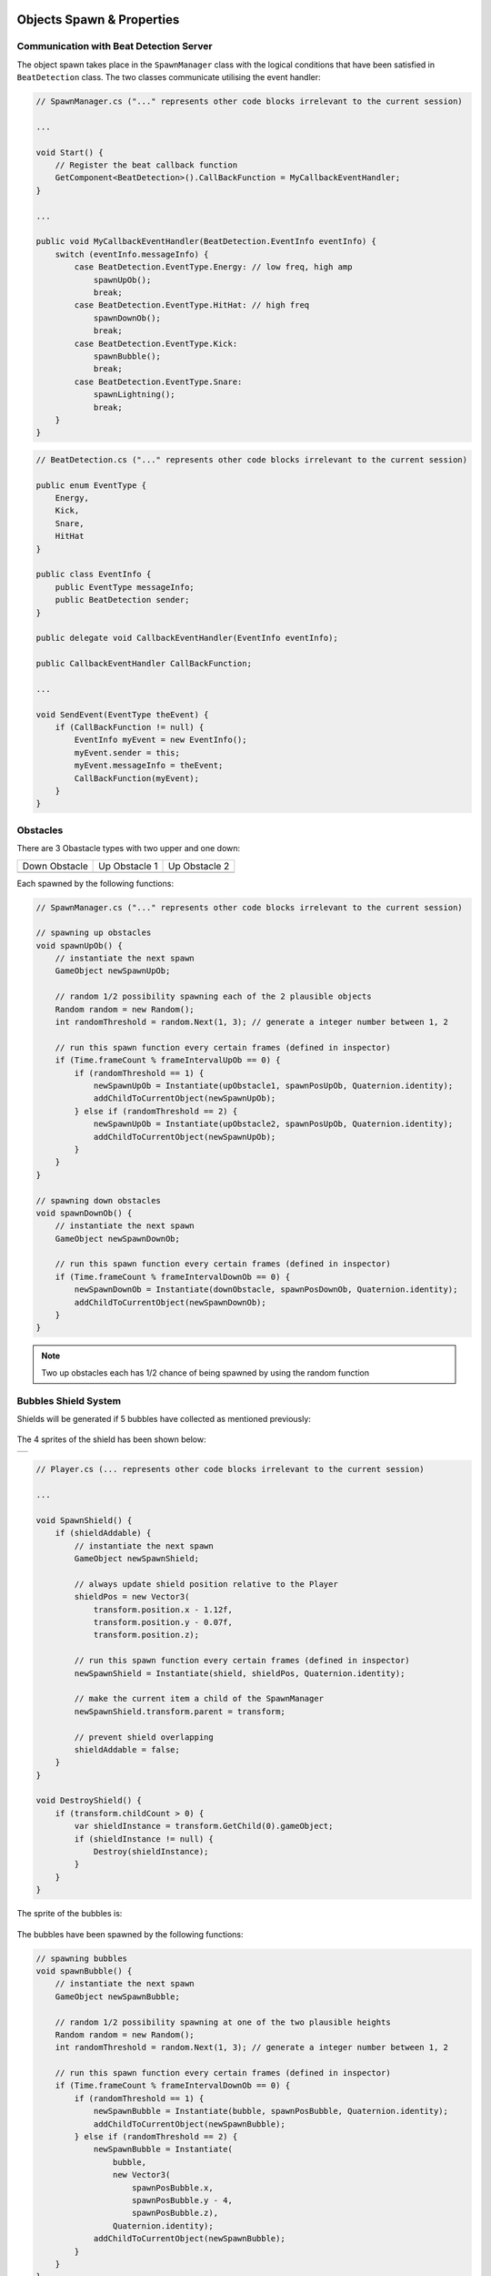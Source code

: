 .. figure:: ../_static/index/Cover.jpg
    :align: center

Objects Spawn & Properties
==========================

Communication with Beat Detection Server
----------------------------------------

The object spawn takes place in the ``SpawnManager`` class with the logical conditions that have been satisfied in ``BeatDetection`` class. The two classes communicate utilising the event handler:

.. code-block:: C#

    // SpawnManager.cs ("..." represents other code blocks irrelevant to the current session)

    ...

    void Start() {
        // Register the beat callback function
        GetComponent<BeatDetection>().CallBackFunction = MyCallbackEventHandler;
    }

    ...

    public void MyCallbackEventHandler(BeatDetection.EventInfo eventInfo) {
        switch (eventInfo.messageInfo) {
            case BeatDetection.EventType.Energy: // low freq, high amp
                spawnUpOb();
                break;
            case BeatDetection.EventType.HitHat: // high freq
                spawnDownOb();
                break;
            case BeatDetection.EventType.Kick:
                spawnBubble();
                break;
            case BeatDetection.EventType.Snare:
                spawnLightning();
                break;
        }
    }

.. code-block:: C#

    // BeatDetection.cs ("..." represents other code blocks irrelevant to the current session)

    public enum EventType {
        Energy,
        Kick,
        Snare,
        HitHat
    }

    public class EventInfo {
        public EventType messageInfo;
        public BeatDetection sender;
    }

    public delegate void CallbackEventHandler(EventInfo eventInfo);

    public CallbackEventHandler CallBackFunction;

    ...

    void SendEvent(EventType theEvent) {
        if (CallBackFunction != null) {
            EventInfo myEvent = new EventInfo();
            myEvent.sender = this;
            myEvent.messageInfo = theEvent;
            CallBackFunction(myEvent);
        }
    }

Obstacles
---------

There are 3 Obastacle types with two upper and one down:

.. |down_ob| image:: ../_static/graphic_design/obstacles/DownObstacle.png
    :align: middle

.. |up_ob1| image:: ../_static/graphic_design/obstacles/UpObstacle1.png
    :align: middle

.. |up_ob2| image:: ../_static/graphic_design/obstacles/UpObstacle2.png
    :align: middle

+---------------+---------------+---------------+
| Down Obstacle | Up Obstacle 1 | Up Obstacle 2 |
+---------------+---------------+---------------+
| |down_ob|     | |up_ob1|      | |up_ob2|      |
+---------------+---------------+---------------+

Each spawned by the following functions:

.. code-block:: C#

    // SpawnManager.cs ("..." represents other code blocks irrelevant to the current session)

    // spawning up obstacles
    void spawnUpOb() {
        // instantiate the next spawn
        GameObject newSpawnUpOb;

        // random 1/2 possibility spawning each of the 2 plausible objects
        Random random = new Random();
        int randomThreshold = random.Next(1, 3); // generate a integer number between 1, 2

        // run this spawn function every certain frames (defined in inspector)
        if (Time.frameCount % frameIntervalUpOb == 0) {
            if (randomThreshold == 1) {
                newSpawnUpOb = Instantiate(upObstacle1, spawnPosUpOb, Quaternion.identity);
                addChildToCurrentObject(newSpawnUpOb);
            } else if (randomThreshold == 2) {
                newSpawnUpOb = Instantiate(upObstacle2, spawnPosUpOb, Quaternion.identity);
                addChildToCurrentObject(newSpawnUpOb);
            }
        }
    }

    // spawning down obstacles
    void spawnDownOb() {
        // instantiate the next spawn
        GameObject newSpawnDownOb;

        // run this spawn function every certain frames (defined in inspector)
        if (Time.frameCount % frameIntervalDownOb == 0) {
            newSpawnDownOb = Instantiate(downObstacle, spawnPosDownOb, Quaternion.identity);
            addChildToCurrentObject(newSpawnDownOb);
        }
    }

.. note:: Two up obstacles each has 1/2 chance of being spawned by using the random function

Bubbles Shield System
---------------------

Shields will be generated if 5 bubbles have collected as mentioned previously:

.. figure:: ../_static/index/shield_feature.jpg
    :align: center

The 4 sprites of the shield has been shown below:

.. |shield1| image:: ../_static/graphic_design/shields/Shield1.png
    :align: middle
    :scale: 7%

.. |shield2| image:: ../_static/graphic_design/shields/Shield2.png
    :align: middle
    :scale: 7%

.. |shield3| image:: ../_static/graphic_design/shields/Shield3.png
    :align: middle
    :scale: 7%

.. |shield4| image:: ../_static/graphic_design/shields/Shield4.png
    :align: middle
    :scale: 7%

+-----------------------------------------+
| |shield1| |shield2| |shield3| |shield4| |
+-----------------------------------------+

.. code-block:: C#

    // Player.cs (... represents other code blocks irrelevant to the current session)

    ...

    void SpawnShield() {
        if (shieldAddable) {
            // instantiate the next spawn
            GameObject newSpawnShield;

            // always update shield position relative to the Player
            shieldPos = new Vector3(
                transform.position.x - 1.12f,
                transform.position.y - 0.07f,
                transform.position.z);

            // run this spawn function every certain frames (defined in inspector)
            newSpawnShield = Instantiate(shield, shieldPos, Quaternion.identity);

            // make the current item a child of the SpawnManager
            newSpawnShield.transform.parent = transform;

            // prevent shield overlapping
            shieldAddable = false;
        }
    }

    void DestroyShield() {
        if (transform.childCount > 0) {
            var shieldInstance = transform.GetChild(0).gameObject;
            if (shieldInstance != null) {
                Destroy(shieldInstance);
            }
        }
    }

The sprite of the bubbles is:

.. figure:: ../_static/graphic_design/Bubble.png
    :align: center
    :scale: 20% 

The bubbles have been spawned by the following functions:

.. code-block:: C#

    // spawning bubbles
    void spawnBubble() {
        // instantiate the next spawn
        GameObject newSpawnBubble;

        // random 1/2 possibility spawning at one of the two plausible heights
        Random random = new Random();
        int randomThreshold = random.Next(1, 3); // generate a integer number between 1, 2

        // run this spawn function every certain frames (defined in inspector)
        if (Time.frameCount % frameIntervalDownOb == 0) {
            if (randomThreshold == 1) {
                newSpawnBubble = Instantiate(bubble, spawnPosBubble, Quaternion.identity);
                addChildToCurrentObject(newSpawnBubble);
            } else if (randomThreshold == 2) {
                newSpawnBubble = Instantiate(
                    bubble, 
                    new Vector3(
                        spawnPosBubble.x, 
                        spawnPosBubble.y - 4, 
                        spawnPosBubble.z), 
                    Quaternion.identity);
                addChildToCurrentObject(newSpawnBubble);
            }
        }
    }

.. note:: bubbles are generated in 2 various altitudes each has 1/2 chance

Constant Leftward Movement
--------------------------

The constant leftward movement of the objects pursue with the following logic:

1. when a new object has been spawned, append it to the current spawn manager parent object
2. in each iteration of ``Update()`` function being called, loop through all the current children of the parent spawn manager object in a for-loop 
3. apply a left-ward vector to every single child in the loop

.. note:: since the child objects of spawn manager could be distroyed due being eaten by the Whale or self-destructed outside the boundary of the screen, the number of items within the spawn manager is varying thus need a agile and flexible approach on a dynamic array instance of collection of all children objects.

.. code-block:: C#

    // SpawnSeaGullManager.cs (... represents other code blocks irrelevant to the current session)

    ...

    void Update() {
        float displacement = Time.deltaTime * speed;

        // store all children under Spawn Manager in an array
        Transform[] children = transform.Cast<Transform>().ToArray();

        // ------- obstacles moving towards left -------
        // mind that the moving functionality has to be implemented before destroying redundant objects
        // or otherwise the array length will be changed before moving all the objects
        for (int i = 0; i < children.Length; i++) {
            // beware to add Space.World or otherwise default will be Space.Self
            // where rotation angle of the object will be stored as well
            children[i].transform.Translate(Vector2.right * displacement, Space.World);
        }

        ...
    }

The append of child happend during the creation of each object:

.. code-block:: C#

    // SpawnSeaGullManager.cs (... represents other code blocks irrelevant to the current session)

    // spawning down obstacles
    void spawnDownOb() {
        // instantiate the next spawn
        GameObject newSpawnDownOb;

        // run this spawn function every certain frames (defined in inspector)
        if (Time.frameCount % frameIntervalDownOb == 0) {
            newSpawnDownOb = Instantiate(downObstacle, spawnPosDownOb, Quaternion.identity);
            addChildToCurrentObject(newSpawnDownOb);
        }
    }

    void addChildToCurrentObject(GameObject item) {
        // make the current item a child of the SpawnManager
        item.transform.parent = transform;
    }

Destroy Objects
---------------

If the object spawned hasn't been eaten, it will continue to move left-wards and stack in the spawn manager parent object, which will consume plenty of computer memory and thus harmful for the program.

Therefore, all object will be destroyed if they are outside the left boundary of the screen to save the computational power.

.. code-block:: C#

    // DestroyObject.cs (... represents other code blocks irrelevant to the current session)

    [SerializeField] private float destroyXPos = -18f;

    ...

    void Update() {
        DestroyHierarchy();
    }

    public void DestroyHierarchy() {
        //Debug.Log(gameObject.transform.position.x);
        if (gameObject.transform.position.x < destroyXPos) {
            Destroy(gameObject);
        }
    }

Prevent Packed Obstacles
------------------------

.. attention:: To make the game playable, the minimal inetrval between obstacles are equal to half of character’s jump distance (12/2). Any obstacles generated within that distance will be deleted from the list.

.. code-block:: C#

    void Update() {
        
        ...

        // ------- prevent obstacles from spawning too close to each other -----
        if (children.Length >= 2) {
            var lastChild       = children[children.Length - 1].gameObject;
            var lastSecondChild = children[children.Length - 2].gameObject;

            string lastChildName       = lastChild.name;
            string lastSecondChildName = lastSecondChild.name;

            float lastChildXPos       = children[children.Length - 1].transform.position.x;
            float lastSecondChildXPos = children[children.Length - 2].transform.position.x;

            //Debug.Log(lastSecondChildName);
            //Debug.Log(lastChildName);

            /*
             * if the last obstacle spawned is to close to the last second obstacle spawned,
             * destroy the last one to prevent obstacles from spawning too close to each other
             * which left impossible situation for the player to mitigate
             */
            if (lastChildName == lastSecondChildName && lastChildName == "DownObstacle") {
                if (lastChildXPos - lastSecondChildXPos < jumpReactionDistance) {
                    Destroy(lastChild);
                }
            } else {
                if (lastChildXPos - lastSecondChildXPos < jumpReactionDistance / 2) {
                    Destroy(lastChild);
                }
            }
        }
    }